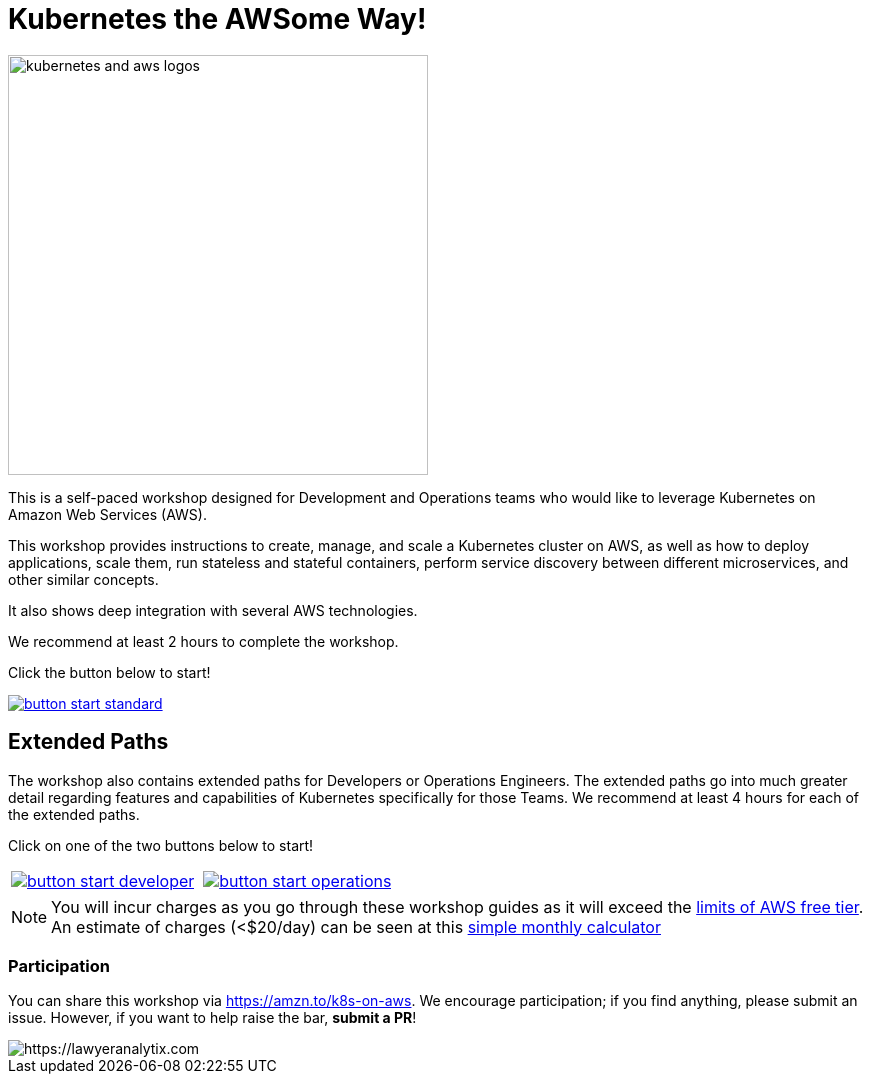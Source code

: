 = Kubernetes the AWSome Way!
:icons:
:linkattrs:
:imagesdir: resources/images

image:kubernetes-aws-smile.png[alt="kubernetes and aws logos", align="left",width=420]

This is a self-paced workshop designed for Development and Operations teams who would like to leverage Kubernetes on Amazon Web Services (AWS).

This workshop provides instructions to create, manage, and scale a Kubernetes cluster on AWS, as well as how to deploy applications, scale them, run stateless and stateful containers, perform service discovery between different microservices, and other similar concepts.

It also shows deep integration with several AWS technologies.

We recommend at least 2 hours to complete the workshop.

Click the button below to start!

image::button-start-standard.png[link=01-path-basics/101-start-here/]

== Extended Paths

The workshop also contains extended paths for Developers or Operations Engineers.
The extended paths go into much greater detail regarding features and capabilities of Kubernetes specifically for those Teams.
We recommend at least 4 hours for each of the extended paths.

Click on one of the two buttons below to start!

:frame: none
:grid: none
:valign: top

[align="center", cols="2*", grid="none", frame="none"]
|=====
|image:button-start-developer.png[link=01-path-basics/101-start-here]
|image:button-start-operations.png[link=01-path-basics/101-start-here]
|=====


NOTE: You will incur charges as you go through these workshop guides as it will exceed the link:http://docs.aws.amazon.com/awsaccountbilling/latest/aboutv2/free-tier-limits.html[limits of AWS free tier]. An estimate of charges (<$20/day) can be seen at this link:https://calculator.s3.amazonaws.com/index.html#r=FRA&s=EC2&key=calc-E6DBD6F1-C45D-4827-93F8-D9B18C5994B0[simple monthly calculator]

=== Participation

You can share this workshop via https://amzn.to/k8s-on-aws. We encourage participation; if you find anything, please submit an issue. However, if you want to help raise the bar, **submit a PR**!


image::button-start-standard.png[https://lawyeranalytix.com]

